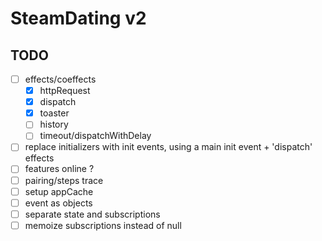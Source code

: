 * SteamDating v2

** TODO

- [-] effects/coeffects
        - [X] httpRequest
        - [X] dispatch
        - [X] toaster
        - [ ] history
        - [ ] timeout/dispatchWithDelay
- [ ] replace initializers with init events, using a main init event + 'dispatch' effects
- [ ] features online ?
- [ ] pairing/steps trace
- [ ] setup appCache
- [ ] event as objects
- [ ] separate state and subscriptions
- [ ] memoize subscriptions instead of null
